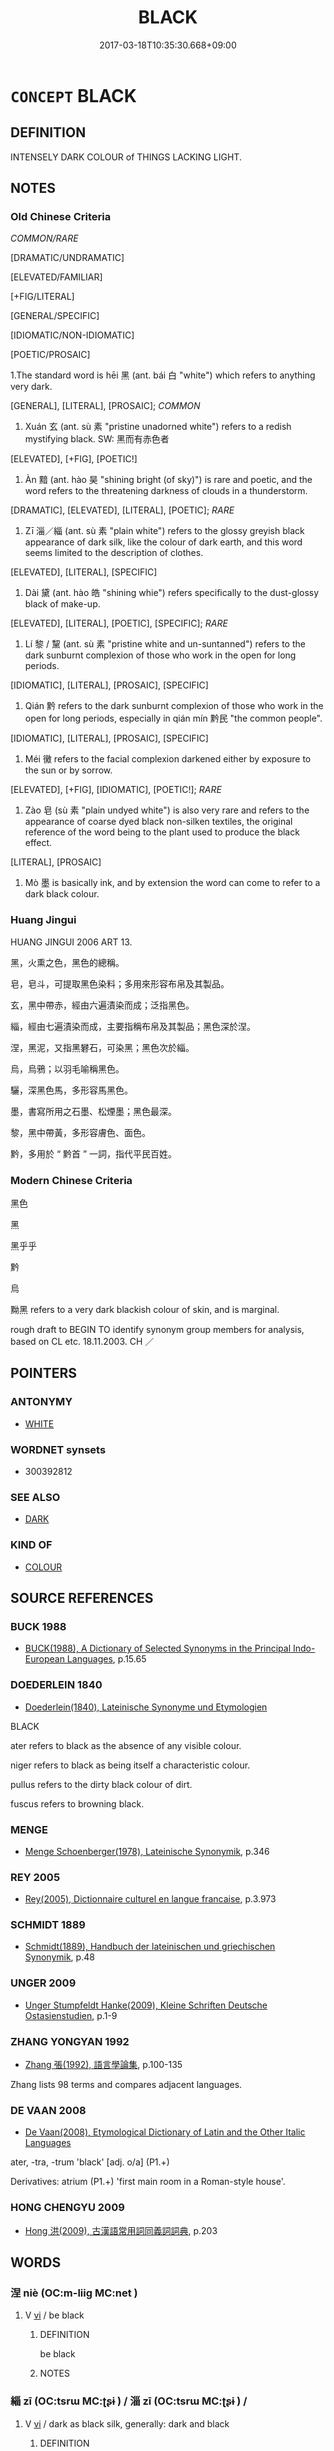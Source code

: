 # -*- mode: mandoku-tls-view -*-
#+TITLE: BLACK
#+DATE: 2017-03-18T10:35:30.668+09:00        
#+STARTUP: content
* =CONCEPT= BLACK
:PROPERTIES:
:CUSTOM_ID: uuid-2047f99c-937b-4935-a7a8-c09a28e77642
:SYNONYM+:  DARK
:SYNONYM+:  PITCH-BLACK
:SYNONYM+:  JET-BLACK
:SYNONYM+:  COAL-BLACK
:SYNONYM+:  EBONY
:SYNONYM+:  SABLE
:SYNONYM+:  INKY
:TR_ZH: 黑色
:TR_OCH: 黑
:END:
** DEFINITION

INTENSELY DARK COLOUR of THINGS LACKING LIGHT.

** NOTES

*** Old Chinese Criteria
[[COMMON/RARE]]

[DRAMATIC/UNDRAMATIC]

[ELEVATED/FAMILIAR]

[+FIG/LITERAL]

[GENERAL/SPECIFIC]

[IDIOMATIC/NON-IDIOMATIC]

[POETIC/PROSAIC]

1.The standard word is hēi 黑 (ant. bái 白 "white") which refers to anything very dark.

[GENERAL], [LITERAL], [PROSAIC]; [[COMMON]]

2. Xuán 玄 (ant. sù 素 "pristine unadorned white") refers to a redish mystifying black. SW: 黑而有赤色者

[ELEVATED], [+FIG], [POETIC!]

3. Àn 黯 (ant. hào 昊 "shining bright (of sky)") is rare and poetic, and the word refers to the threatening darkness of clouds in a thunderstorm.

[DRAMATIC], [ELEVATED], [LITERAL], [POETIC]; [[RARE]]

4. Zī 淄／緇 (ant. sù 素 "plain white") refers to the glossy greyish black appearance of dark silk, like the colour of dark earth, and this word seems limited to the description of clothes.

[ELEVATED], [LITERAL], [SPECIFIC]

5. Dài 黛 (ant. hào 皓 "shining whie") refers specifically to the dust-glossy black of make-up.

[ELEVATED], [LITERAL], [POETIC], [SPECIFIC]; [[RARE]]

6. Lí 黎 / 黧 (ant. sù 素 "pristine white and un-suntanned") refers to the dark sunburnt complexion of those who work in the open for long periods.

[IDIOMATIC], [LITERAL], [PROSAIC], [SPECIFIC]

7. Qián 黔 refers to the dark sunburnt complexion of those who work in the open for long periods, especially in qián mín 黔民 "the common people".

[IDIOMATIC], [LITERAL], [PROSAIC], [SPECIFIC]

8. Méi 黴 refers to the facial complexion darkened either by exposure to the sun or by sorrow.

[ELEVATED], [+FIG], [IDIOMATIC], [POETIC!]; [[RARE]]

9. Zào 皂 (sù 素 "plain undyed white") is also very rare and refers to the appearance of coarse dyed black non-silken textiles, the original reference of the word being to the plant used to produce the black effect.

[LITERAL], [PROSAIC]

10. Mò 墨 is basically ink, and by extension the word can come to refer to a dark black colour.

*** Huang Jingui
HUANG JINGUI 2006 ART 13.

黑，火熏之色，黑色的總稱。

皂，皂斗，可提取黑色染料；多用來形容布帛及其製品。

玄，黑中帶赤，經由六遍漬染而成；泛指黑色。

緇，經由七遍漬染而成，主要指稱布帛及其製品；黑色深於涅。

涅，黑泥，又指黑礬石，可染黑；黑色次於緇。

烏，烏鴉；以羽毛喻稱黑色。

驪，深黑色馬，多形容馬黑色。

墨，書寫所用之石墨、松煙墨；黑色最深。

黎，黑中帶黃，多形容膚色、面色。

黔，多用於 “ 黔首 ” 一詞，指代平民百姓。

*** Modern Chinese Criteria
黑色

黑

黑乎乎

黔

烏

黝黑 refers to a very dark blackish colour of skin, and is marginal.

rough draft to BEGIN TO identify synonym group members for analysis, based on CL etc. 18.11.2003. CH ／

** POINTERS
*** ANTONYMY
 - [[tls:concept:WHITE][WHITE]]

*** WORDNET synsets
 - 300392812
*** SEE ALSO
 - [[tls:concept:DARK][DARK]]

*** KIND OF
 - [[tls:concept:COLOUR][COLOUR]]

** SOURCE REFERENCES
*** BUCK 1988
 - [[cite:BUCK-1988][BUCK(1988), A Dictionary of Selected Synonyms in the Principal Indo-European Languages]], p.15.65

*** DOEDERLEIN 1840
 - [[cite:DOEDERLEIN-1840][Doederlein(1840), Lateinische Synonyme und Etymologien]]

BLACK

ater refers to black as the absence of any visible colour.

niger refers to black as being itself a characteristic colour.

pullus refers to the dirty black colour of dirt.

fuscus refers to browning black.

*** MENGE
 - [[cite:MENGE][Menge Schoenberger(1978), Lateinische Synonymik]], p.346

*** REY 2005
 - [[cite:REY-2005][Rey(2005), Dictionnaire culturel en langue francaise]], p.3.973

*** SCHMIDT 1889
 - [[cite:SCHMIDT-1889][Schmidt(1889), Handbuch der lateinischen und griechischen Synonymik]], p.48

*** UNGER 2009
 - [[cite:UNGER-2009][Unger Stumpfeldt Hanke(2009), Kleine Schriften Deutsche Ostasienstudien]], p.1-9

*** ZHANG YONGYAN 1992
 - [[cite:ZHANG-YONGYAN-1992][Zhang 張(1992), 語言學論集]], p.100-135


Zhang lists 98 terms and compares adjacent languages.

*** DE VAAN 2008
 - [[cite:DE-VAAN-2008][De Vaan(2008), Etymological Dictionary of Latin and the Other Italic Languages]]

ater, -tra, -trum 'black' [adj. o/a] (P1.+)

Derivatives: atrium (P1.+) 'first main room in a Roman-style house'.

*** HONG CHENGYU 2009
 - [[cite:HONG-CHENGYU-2009][Hong 洪(2009), 古漢語常用詞同義詞詞典]], p.203

** WORDS
   :PROPERTIES:
   :VISIBILITY: children
   :END:
*** 涅 niè (OC:m-liiɡ MC:net )
:PROPERTIES:
:CUSTOM_ID: uuid-a0e684d9-2f2b-4c32-8ec9-be26f54097e5
:Char+: 涅(85,7/10) 
:GY_IDS+: uuid-2b680e78-8d29-453b-8a7f-88d4148724f4
:PY+: niè     
:OC+: m-liiɡ     
:MC+: net     
:END: 
**** V [[tls:syn-func::#uuid-c20780b3-41f9-491b-bb61-a269c1c4b48f][vi]] / be black
:PROPERTIES:
:CUSTOM_ID: uuid-f9089fd9-ffaf-48c2-affa-5e9ece1341fc
:END:
****** DEFINITION

be black

****** NOTES

*** 緇 zī (OC:tsrɯ MC:ʈʂɨ ) / 淄 zī (OC:tsrɯ MC:ʈʂɨ ) /  
:PROPERTIES:
:CUSTOM_ID: uuid-6313a410-ac57-43c5-b238-652e3e8ef9a1
:Char+: 緇(120,8/14) 
:Char+: 淄(85,8/11) 
:Char+: 玆(95,5/10) 
:GY_IDS+: uuid-d11d286b-601b-4950-ac71-0c5389bc5247
:PY+: zī     
:OC+: tsrɯ     
:MC+: ʈʂɨ     
:GY_IDS+: uuid-36726524-96fc-4524-8832-ba451e7d36ad
:PY+: zī     
:OC+: tsrɯ     
:MC+: ʈʂɨ     
:END: 
**** V [[tls:syn-func::#uuid-c20780b3-41f9-491b-bb61-a269c1c4b48f][vi]] / dark as black silk, generally: dark and black
:PROPERTIES:
:CUSTOM_ID: uuid-4c5673d2-9263-4bdb-a0e4-c881c281fe85
:WARRING-STATES-CURRENCY: 2
:END:
****** DEFINITION

dark as black silk, generally: dark and black

****** NOTES

******* Examples
047/1924#2 孔子曰：「有是言也。不曰堅乎，磨而不磷；不曰白乎，涅而不淄。我豈匏瓜也哉，焉能繫而不食？」 [CA]

SHANHAI JING 楊慎補注曰：『石涅可以染黑色 

 ；論語「涅而不淄」

**** V [[tls:syn-func::#uuid-fed035db-e7bd-4d23-bd05-9698b26e38f9][vadN]] / black
:PROPERTIES:
:CUSTOM_ID: uuid-20eb4302-537e-4eaa-90b0-aab73286f869
:WARRING-STATES-CURRENCY: 3
:END:
****** DEFINITION

black

****** NOTES

******* Examples
HF 23.09:01; jishi 456; jiaozhu 256; shiping 791

 解素衣， he took off his white coat

 衣緇衣而反， and he returned wearing dark clothes.[CA]

**** V [[tls:syn-func::#uuid-c20780b3-41f9-491b-bb61-a269c1c4b48f][vi]] {[[tls:sem-feat::#uuid-3d95d354-0c16-419f-9baf-f1f6cb6fbd07][change]]} / turn black
:PROPERTIES:
:CUSTOM_ID: uuid-9e9946d5-c7b9-4a27-926d-3e775ebdeb68
:END:
****** DEFINITION

turn black

****** NOTES

******* Examples
LY 17.07:02; tr. CH

 白乎涅而不緇。 How white things are, one dyes them but they do not get dyed black. [CA]

**** V [[tls:syn-func::#uuid-fbfb2371-2537-4a99-a876-41b15ec2463c][vtoN]] {[[tls:sem-feat::#uuid-fac754df-5669-4052-9dda-6244f229371f][causative]]} / cause to be black; make black; dye black
:PROPERTIES:
:CUSTOM_ID: uuid-dcae1039-890c-478a-acef-2910e5c61b8a
:END:
****** DEFINITION

cause to be black; make black; dye black

****** NOTES

*** 淄 zī (OC:tsrɯ MC:ʈʂɨ )
:PROPERTIES:
:CUSTOM_ID: uuid-c32009dd-9894-417e-a11a-af3bc723f31e
:Char+: 淄(85,8/11) 
:GY_IDS+: uuid-36726524-96fc-4524-8832-ba451e7d36ad
:PY+: zī     
:OC+: tsrɯ     
:MC+: ʈʂɨ     
:END: 
**** V [[tls:syn-func::#uuid-fed035db-e7bd-4d23-bd05-9698b26e38f9][vadN]] / black
:PROPERTIES:
:CUSTOM_ID: uuid-18099d54-aa47-4cf7-aabe-668490d00a8e
:END:
****** DEFINITION

black

****** NOTES

*** 犁 lí (OC:riil MC:lei )
:PROPERTIES:
:CUSTOM_ID: uuid-242521e6-bbac-4d2b-b843-1dc156d57cac
:Char+: 犁(93,7/11) 
:GY_IDS+: uuid-65941318-8d2b-4d3e-a9d2-cb0097fa93e6
:PY+: lí     
:OC+: riil     
:MC+: lei     
:END: 
*** 玄 xuán (OC:ɡʷeen MC:ɦen )
:PROPERTIES:
:CUSTOM_ID: uuid-15b911b4-c2c0-45be-b8f6-2b6ec8fa2a5e
:Char+: 玄(95,0/5) 
:GY_IDS+: uuid-fcb19825-bf93-4c30-a382-e879984ec7c0
:PY+: xuán     
:OC+: ɡʷeen     
:MC+: ɦen     
:END: 
**** SOURCE REFERENCES
***** ZHANG YONGYAN 1992
 - [[cite:ZHANG-YONGYAN-1992][Zhang 張(1992), 語言學論集]], p.101

**** N [[tls:syn-func::#uuid-8717712d-14a4-4ae2-be7a-6e18e61d929b][n]] {[[tls:sem-feat::#uuid-50da9f38-5611-463e-a0b9-5bbb7bf5e56f][subject]]} / a reddish black object
:PROPERTIES:
:CUSTOM_ID: uuid-1cc4499c-b805-4c01-8570-0b0df74f58a1
:WARRING-STATES-CURRENCY: 3
:END:
****** DEFINITION

a reddish black object

****** NOTES

**** V [[tls:syn-func::#uuid-fed035db-e7bd-4d23-bd05-9698b26e38f9][vadN]] / reddish dark; generally: dark
:PROPERTIES:
:CUSTOM_ID: uuid-4f7049ba-1d37-411d-b0ab-5452f01290e0
:WARRING-STATES-CURRENCY: 4
:END:
****** DEFINITION

reddish dark; generally: dark

****** NOTES

**** V [[tls:syn-func::#uuid-c20780b3-41f9-491b-bb61-a269c1c4b48f][vi]] / be reddish dark; generally: dark
:PROPERTIES:
:CUSTOM_ID: uuid-bf35bb5b-89d6-42c1-b964-ae6e32f1f958
:WARRING-STATES-CURRENCY: 4
:END:
****** DEFINITION

be reddish dark; generally: dark

****** NOTES

******* Examples
XUN 27:5, Knoblock 3:208

 天子山冕， The Son of Heaven wears a mountain distinguished-chapeau;

 諸侯玄冠， the feudal lords wear reddish-black hats;[CA]

**** V [[tls:syn-func::#uuid-fbfb2371-2537-4a99-a876-41b15ec2463c][vtoN]] {[[tls:sem-feat::#uuid-fac754df-5669-4052-9dda-6244f229371f][causative]]} / make black
:PROPERTIES:
:CUSTOM_ID: uuid-c6046bfb-e36e-4c93-98e5-6174e22346a1
:WARRING-STATES-CURRENCY: 3
:END:
****** DEFINITION

make black

****** NOTES

*** 玆 xuán (OC:gʷeen MC:ɦen )
:PROPERTIES:
:CUSTOM_ID: uuid-8505c171-003b-48ff-8302-470d6a2b5749
:Char+: 玆(95,5/10) 
:GY_IDS+: uuid-a57818d1-e2f3-4d8b-9156-d8ae12a1b6ca
:PY+: xuán     
:OC+: gʷeen     
:MC+: ɦen     
:END: 
**** SOURCE REFERENCES
***** DUAN DESEN 1992A
 - [[cite:DUAN-DESEN-1992A][Duan 段(1992), 簡明古漢語同義詞詞典]], p.701

***** DUAN DESEN 1992A
 - [[cite:DUAN-DESEN-1992A][Duan 段(1992), 簡明古漢語同義詞詞典]], p.701

***** DUAN DESEN 1992A
 - [[cite:DUAN-DESEN-1992A][Duan 段(1992), 簡明古漢語同義詞詞典]], p.701

*** 玈 lú (OC:raa MC:luo̝ )
:PROPERTIES:
:CUSTOM_ID: uuid-89be1d33-2b01-4f14-b2cb-f1f53769503d
:Char+: 玈(95,6/11) 
:GY_IDS+: uuid-bcacbd7d-fef4-4892-9e28-14583123ad33
:PY+: lú     
:OC+: raa     
:MC+: luo̝     
:END: 
**** V [[tls:syn-func::#uuid-fed035db-e7bd-4d23-bd05-9698b26e38f9][vadN]] / lacquered black
:PROPERTIES:
:CUSTOM_ID: uuid-038af182-b881-4195-b2ca-3f5cb2ae9325
:WARRING-STATES-CURRENCY: 3
:END:
****** DEFINITION

lacquered black

****** NOTES

*** 皂 zào (OC:dzuuʔ MC:dzɑu )
:PROPERTIES:
:CUSTOM_ID: uuid-976bcc05-abd0-40ea-9c39-0cf1cb053fb1
:Char+: 皂(106,2/7) 
:GY_IDS+: uuid-c98aad93-3e5c-420a-928a-231133f5b9fa
:PY+: zào     
:OC+: dzuuʔ     
:MC+: dzɑu     
:END: 
**** N [[tls:syn-func::#uuid-516d3836-3a0b-4fbc-b996-071cc48ba53d][nadN]] / SHIJI: died black (of coarse, non silken clothes)
:PROPERTIES:
:CUSTOM_ID: uuid-0d004560-f933-4621-9178-b7784d1bce53
:END:
****** DEFINITION

SHIJI: died black (of coarse, non silken clothes)

****** NOTES

**** N [[tls:syn-func::#uuid-e917a78b-5500-4276-a5fe-156b8bdecb7b][nm]] / black dye; mostly used in connection with clothing and other textiles; NB: the generalised meaning ...
:PROPERTIES:
:CUSTOM_ID: uuid-f5b079cf-08d2-4f15-9eb2-f2ff5b2efc66
:END:
****** DEFINITION

black dye; mostly used in connection with clothing and other textiles; 

NB: the generalised meaning "black" is postHan (There are Sanguo examples of 皂白 )

****** NOTES

******* Nuance
SHIMING 1057 日未出時，早起視物，皆黑。此色如之也。

******* Examples
皂衣

*** 盧 lú (OC:ɡ-raa MC:luo̝ )
:PROPERTIES:
:CUSTOM_ID: uuid-35ee1938-149f-471c-b758-9a7f7f4b55a2
:Char+: 盧(108,11/16) 
:GY_IDS+: uuid-1542b99a-fda0-40dc-b003-76df73909313
:PY+: lú     
:OC+: ɡ-raa     
:MC+: luo̝     
:END: 
**** SOURCE REFERENCES
***** DUAN DESEN 1992A
 - [[cite:DUAN-DESEN-1992A][Duan 段(1992), 簡明古漢語同義詞詞典]], p.888

***** DUAN DESEN 1992A
 - [[cite:DUAN-DESEN-1992A][Duan 段(1992), 簡明古漢語同義詞詞典]], p.888

**** V [[tls:syn-func::#uuid-c20780b3-41f9-491b-bb61-a269c1c4b48f][vi]] / be black
:PROPERTIES:
:CUSTOM_ID: uuid-3461c9e8-c414-487f-b0f5-b26800a5b3b2
:END:
****** DEFINITION

be black

****** NOTES

**** V [[tls:syn-func::#uuid-fed035db-e7bd-4d23-bd05-9698b26e38f9][vadN]] / black
:PROPERTIES:
:CUSTOM_ID: uuid-da3215e5-052e-409f-b169-26988b71416e
:END:
****** DEFINITION

black

****** NOTES

*** 秬 jù (OC:ɡaʔ MC:gi̯ɤ )
:PROPERTIES:
:CUSTOM_ID: uuid-5a47617e-09ee-4791-98ac-8f2a6ae050db
:Char+: 秬(115,5/10) 
:GY_IDS+: uuid-63360652-ab3b-45b6-9305-973dc68491f4
:PY+: jù     
:OC+: ɡaʔ     
:MC+: gi̯ɤ     
:END: 
**** V [[tls:syn-func::#uuid-c20780b3-41f9-491b-bb61-a269c1c4b48f][vi]] / be black ZUO, SHI
:PROPERTIES:
:CUSTOM_ID: uuid-f26edd35-c7d4-48be-addf-ff09646ca4d1
:END:
****** DEFINITION

be black ZUO, SHI

****** NOTES

*** 苴 jū (OC:ska MC:tsi̯ɤ )
:PROPERTIES:
:CUSTOM_ID: uuid-62e9e900-46cc-402f-a372-66af518a9a26
:Char+: 苴(140,5/11) 
:GY_IDS+: uuid-1af8aa18-fb92-4b68-8e9f-4c6c618a5b91
:PY+: jū     
:OC+: ska     
:MC+: tsi̯ɤ     
:END: 
**** N [[tls:syn-func::#uuid-516d3836-3a0b-4fbc-b996-071cc48ba53d][nadN]] / dark-colored; black (LIJI)
:PROPERTIES:
:CUSTOM_ID: uuid-916e89a5-c0c6-464c-8c86-b0b45c50b424
:END:
****** DEFINITION

dark-colored; black (LIJI)

****** NOTES

******* Examples
LIJI 35; Couvreur 2.559; Su1n Xi1da4n 13.67; tr. Legge 2.378

 故為父苴杖， Hence, for a father 

 苴杖， they used the black staff 

 竹也； of bamboo; [CA]

LIJI 38; Couvreur 2.580f; Su1n Xi1da4n 13.84; tr. Legge 2.391 斬衰苴杖， The sackcloth with jagged edges, the dark colour of the sackcloth and the staff,

*** 虔 qián (OC:ɡren MC:giɛn )
:PROPERTIES:
:CUSTOM_ID: uuid-37af0d7c-6048-4405-bc49-33842871910c
:Char+: 虔(141,4/8) 
:GY_IDS+: uuid-3ab752ea-695f-41af-a342-52fb6b6ff611
:PY+: qián     
:OC+: ɡren     
:MC+: giɛn     
:END: 
**** V [[tls:syn-func::#uuid-c20780b3-41f9-491b-bb61-a269c1c4b48f][vi]] / be black (unattested in primary sources, only in a personal name, according to ZHANG YONGYAN 1992: ...
:PROPERTIES:
:CUSTOM_ID: uuid-e92abc17-0330-4136-b00e-09777fb39735
:END:
****** DEFINITION

be black (unattested in primary sources, only in a personal name, according to ZHANG YONGYAN 1992: 101)

****** NOTES

*** 袨 xuàn (OC:ɡʷeens MC:ɦen )
:PROPERTIES:
:CUSTOM_ID: uuid-1cb91bb4-6f18-4fc2-9442-77ab08255357
:Char+: 袨(145,5/11) 
:GY_IDS+: uuid-b7b1bc29-3dbe-41c8-adeb-099cc77a2d9c
:PY+: xuàn     
:OC+: ɡʷeens     
:MC+: ɦen     
:END: 
**** V [[tls:syn-func::#uuid-c20780b3-41f9-491b-bb61-a269c1c4b48f][vi]] / black (of garmnts) 玉篇
:PROPERTIES:
:CUSTOM_ID: uuid-6acecdd4-8e3b-47ee-8eb7-67c048fc3812
:END:
****** DEFINITION

black (of garmnts) 玉篇

****** NOTES

*** 驪 lí (OC:b-rel MC:liɛ )
:PROPERTIES:
:CUSTOM_ID: uuid-96362fe5-4131-4033-a265-dc3464892574
:Char+: 驪(187,19/29) 
:GY_IDS+: uuid-bf43d5db-c172-4d4a-8372-49efc199ecef
:PY+: lí     
:OC+: b-rel     
:MC+: liɛ     
:END: 
**** V [[tls:syn-func::#uuid-c20780b3-41f9-491b-bb61-a269c1c4b48f][vi]] / be black
:PROPERTIES:
:CUSTOM_ID: uuid-0786ab90-e2ae-4b05-b616-6b5fd4f309c3
:END:
****** DEFINITION

be black

****** NOTES

*** 𩰤 
:PROPERTIES:
:CUSTOM_ID: uuid-8e1855b5-fc5e-4774-abe1-725643b89b81
:Char+: 𩰤(192,10/) 
:END: 
**** N [[tls:syn-func::#uuid-e917a78b-5500-4276-a5fe-156b8bdecb7b][nm]] / black (of  grain)
:PROPERTIES:
:CUSTOM_ID: uuid-68585426-2180-4047-8788-4253bb227817
:END:
****** DEFINITION

black (of  grain)

****** NOTES

******* Examples
Written 秬 in ZUO and SHI. SHUOWEN: 【𩰤】，黑黍也，一稃二米以釀也。〔小徐本「釀」下無「也」。〕从鬯、 

 矩聲。【其呂切】 Л 【秬】，𩰤或从禾。

*** 鸝 lí (OC:b-rel MC:liɛ )
:PROPERTIES:
:CUSTOM_ID: uuid-90433241-0a9c-4232-b1d0-6c087c0dff2c
:Char+: 鸝(196,19/30) 
:GY_IDS+: uuid-ba73de33-a866-4482-a5cc-8548616a53e4
:PY+: lí     
:OC+: b-rel     
:MC+: liɛ     
:END: 
**** V [[tls:syn-func::#uuid-c20780b3-41f9-491b-bb61-a269c1c4b48f][vi]] / be black
:PROPERTIES:
:CUSTOM_ID: uuid-d63f4125-4bb8-4e65-a775-2f52cc829807
:END:
****** DEFINITION

be black

****** NOTES

*** 黎 lí (OC:riil MC:lei )
:PROPERTIES:
:CUSTOM_ID: uuid-a2484b71-a610-485d-8fbf-ea309e2e8fd7
:Char+: 黎(202,3/15) 
:GY_IDS+: uuid-6eda969a-6a84-4f14-83f1-ac53503036fa
:PY+: lí     
:OC+: riil     
:MC+: lei     
:END: 
**** V [[tls:syn-func::#uuid-fed035db-e7bd-4d23-bd05-9698b26e38f9][vadN]] / of the dark complexion of humans who have been exposed over long time to wind and sun (thus giving ...
:PROPERTIES:
:CUSTOM_ID: uuid-b14c6303-0d76-4139-85f7-acaed6ba04ae
:WARRING-STATES-CURRENCY: 4
:END:
****** DEFINITION

of the dark complexion of humans who have been exposed over long time to wind and sun (thus giving rise to the expression lí mín 黎民 for the common people)

****** NOTES

******* Examples
SJ 087/2553-2354-2455 手足胼胝，面目黎黑 

HF 32.29:01 手足胼胝，面目黧黑者

*** 黑 hēi (OC:hmɯɯɡ MC:hək )
:PROPERTIES:
:CUSTOM_ID: uuid-0a87d2ea-bd7d-4c9a-bea8-0414a9c8ce07
:Char+: 黑(203,0/12) 
:GY_IDS+: uuid-724ad698-f373-4fa3-8b96-02f554a6c4b8
:PY+: hēi     
:OC+: hmɯɯɡ     
:MC+: hək     
:END: 
**** N [[tls:syn-func::#uuid-8717712d-14a4-4ae2-be7a-6e18e61d929b][n]] {[[tls:sem-feat::#uuid-50da9f38-5611-463e-a0b9-5bbb7bf5e56f][subject]]} / what is black> black things
:PROPERTIES:
:CUSTOM_ID: uuid-017ab37c-75bd-4715-a68f-c189479caed4
:WARRING-STATES-CURRENCY: 4
:END:
****** DEFINITION

what is black> black things

****** NOTES

******* Examples
LH 2; Liu 1990:12; Beida1979:24; Yang 1999:13; Zheng 1999: 211; Guizhou 1993: 24; Hunan 1997: 13; tr. Forke 39b

 以塗搏泥， If one strikes with clay at mud

 以黑點繒， or one speckles black silk with black,

 孰有知之？ who will know what is happening?[CA]

LIJI 03.01.24; Couvreur 1.119; Su1n Xi1da4n 2.63; Jia1ng Yi4hua2 77; Yishu 7:9.25b; tr. Legge 1.125;

 夏后氏尚黑； 13. Under the souvereigns of Hsi they preferred what was black.

**** N [[tls:syn-func::#uuid-76be1df4-3d73-4e5f-bbc2-729542645bc8][nab]] {[[tls:sem-feat::#uuid-4e92cef6-5753-4eed-a76b-7249c223316f][feature]]} / black
:PROPERTIES:
:CUSTOM_ID: uuid-35951024-1bd5-4454-8a4f-84aa194014f1
:END:
****** DEFINITION

black

****** NOTES

**** V [[tls:syn-func::#uuid-fed035db-e7bd-4d23-bd05-9698b26e38f9][vadN]] / black; blackened
:PROPERTIES:
:CUSTOM_ID: uuid-73688a70-0324-46fd-8395-b488fbd5fead
:END:
****** DEFINITION

black; blackened

****** NOTES

******* Examples
HF 23.09:02; jishi 456; jiaozhu 256; shiping 791

 曩者使女狗白而往， Before this, if your dog had gone out white

 黑而來， and if it then had returned black,[CA]

GUAN 08.06.04; WYWK 1.31; tr. Rickett 1985, p. 182;

 六行時節， Since it is the season when [the number] six is functioning,

 君服黑色， the prince wears the color black,

**** V [[tls:syn-func::#uuid-c20780b3-41f9-491b-bb61-a269c1c4b48f][vi]] / be black
:PROPERTIES:
:CUSTOM_ID: uuid-fe9c6b35-ffca-433e-bb2b-60ee2052fe7d
:WARRING-STATES-CURRENCY: 5
:END:
****** DEFINITION

be black

****** NOTES

**** V [[tls:syn-func::#uuid-c20780b3-41f9-491b-bb61-a269c1c4b48f][vi]] {[[tls:sem-feat::#uuid-3d95d354-0c16-419f-9baf-f1f6cb6fbd07][change]]} / turn black
:PROPERTIES:
:CUSTOM_ID: uuid-01b94eb2-20b6-46f0-83ca-e0b100cf304c
:WARRING-STATES-CURRENCY: 3
:END:
****** DEFINITION

turn black

****** NOTES

*** 墨 mò (OC:mɯɯɡ MC:mək )
:PROPERTIES:
:CUSTOM_ID: uuid-432e1b36-fbb5-4984-b52f-ea5731319d65
:Char+: 墨(203,3/15) 
:GY_IDS+: uuid-b138cc85-86bc-46e3-8e88-e0dabd7521e1
:PY+: mò     
:OC+: mɯɯɡ     
:MC+: mək     
:END: 
**** SOURCE REFERENCES
***** WANG FENGYANG 1993
 - [[cite:WANG-FENGYANG-1993][Wang 王(1993), 古辭辨 Gu ci bian]], p.856.1

**** N [[tls:syn-func::#uuid-516d3836-3a0b-4fbc-b996-071cc48ba53d][nadN]] / ink black
:PROPERTIES:
:CUSTOM_ID: uuid-11c5133a-23b3-4740-a5e3-b9d8cb0755e5
:WARRING-STATES-CURRENCY: 3
:END:
****** DEFINITION

ink black

****** NOTES

******* Examples
MENG: 面深墨 

 墨綬

**** V [[tls:syn-func::#uuid-c20780b3-41f9-491b-bb61-a269c1c4b48f][vi]] {[[tls:sem-feat::#uuid-e6526d79-b134-4e37-8bab-55b4884393bc][graded]]} / be dark in complexion; be black 深墨
:PROPERTIES:
:CUSTOM_ID: uuid-1358755c-b990-4f0a-a074-1cbba6e86425
:WARRING-STATES-CURRENCY: 3
:END:
****** DEFINITION

be dark in complexion; be black 深墨

****** NOTES

**** V [[tls:syn-func::#uuid-fbfb2371-2537-4a99-a876-41b15ec2463c][vtoN]] {[[tls:sem-feat::#uuid-fac754df-5669-4052-9dda-6244f229371f][causative]]} / make black, dye black
:PROPERTIES:
:CUSTOM_ID: uuid-1746e974-294d-4861-8c99-f9e5fc4fb6d4
:WARRING-STATES-CURRENCY: 3
:END:
****** DEFINITION

make black, dye black

****** NOTES

*** 黔 qián (OC:ɡram MC:giɛm )
:PROPERTIES:
:CUSTOM_ID: uuid-dbf00673-a7bb-48d7-939b-dfef4119da64
:Char+: 黔(203,4/16) 
:GY_IDS+: uuid-214669da-f1f5-4473-a216-c97a31de44d9
:PY+: qián     
:OC+: ɡram     
:MC+: giɛm     
:END: 
**** V [[tls:syn-func::#uuid-a7e8eabf-866e-42db-88f2-b8f753ab74be][v/adN/]] / what is black; the black things
:PROPERTIES:
:CUSTOM_ID: uuid-ddaba707-8b3d-4a0e-ad78-1514b9631e72
:END:
****** DEFINITION

what is black; the black things

****** NOTES

**** V [[tls:syn-func::#uuid-fed035db-e7bd-4d23-bd05-9698b26e38f9][vadN]] / black or brownish-black 黔首"black heads, i.e. the common people"
:PROPERTIES:
:CUSTOM_ID: uuid-d3775d23-4035-4b58-87f0-20d57d233a15
:WARRING-STATES-CURRENCY: 3
:END:
****** DEFINITION

black or brownish-black 黔首"black heads, i.e. the common people"

****** NOTES

**** V [[tls:syn-func::#uuid-c20780b3-41f9-491b-bb61-a269c1c4b48f][vi]] / be black
:PROPERTIES:
:CUSTOM_ID: uuid-2350660c-5fce-42c6-b7b5-12e1fee4af5f
:END:
****** DEFINITION

be black

****** NOTES

******* Examples
ZUO Xiang 17.6.1 (556 B.C.); Ya2ng Bo2ju4n 1032; Wa2ng Sho3uqia1n 873; tr. Legge: 475

 「澤門之皙，偲 he White of the Tsih gate

 實興我役。 Laid on us this task.

 邑中之黔， The Black in the city's midst

 實慰我心。」 Would comfort our hearts. 惙 CA]

**** V [[tls:syn-func::#uuid-fbfb2371-2537-4a99-a876-41b15ec2463c][vtoN]] {[[tls:sem-feat::#uuid-fac754df-5669-4052-9dda-6244f229371f][causative]]} / cause (oneself) to become black; make (oneself) black
:PROPERTIES:
:CUSTOM_ID: uuid-d213f501-15e3-4b5a-8085-b7bb234f51c0
:END:
****** DEFINITION

cause (oneself) to become black; make (oneself) black

****** NOTES

******* Examples
ZHUANG 14.6.2 Guo Qingfan 522; Wang Shumin 533; Fang Yong 397; Chen Guying 382

 夫鵠不日浴而白， The swan does not bathe every day, yet it is white; 

 烏不日黔而黑。 the crow does not smudge itself every day, yet it is black. [CA]

*** 黝 yǒu (OC:qriwʔ MC:ʔi̯u )
:PROPERTIES:
:CUSTOM_ID: uuid-11ee6366-a85c-4386-b97d-c1b40c559bf3
:Char+: 黝(203,5/17) 
:GY_IDS+: uuid-1ffa1bc8-3222-4ee7-b407-af68e871fd2a
:PY+: yǒu     
:OC+: qriwʔ     
:MC+: ʔi̯u     
:END: 
**** V [[tls:syn-func::#uuid-fed035db-e7bd-4d23-bd05-9698b26e38f9][vadN]] / LUNHENG: greenish black
:PROPERTIES:
:CUSTOM_ID: uuid-3b8ceae2-80ab-4c6b-8b2b-cfe09585b624
:WARRING-STATES-CURRENCY: 2
:END:
****** DEFINITION

LUNHENG: greenish black

****** NOTES

*** 黧 lí (OC:riil MC:lei )
:PROPERTIES:
:CUSTOM_ID: uuid-7bdfc288-cdde-45bb-b0b9-964f2a05ce7a
:Char+: 黧(203,8/20) 
:GY_IDS+: uuid-6ff58110-c5d6-4232-b797-eb41a7123e45
:PY+: lí     
:OC+: riil     
:MC+: lei     
:END: 
**** SOURCE REFERENCES
***** DUAN DESEN 1992A
 - [[cite:DUAN-DESEN-1992A][Duan 段(1992), 簡明古漢語同義詞詞典]], p.899

**** V [[tls:syn-func::#uuid-fed035db-e7bd-4d23-bd05-9698b26e38f9][vadN]] / black and sunburnt
:PROPERTIES:
:CUSTOM_ID: uuid-f4b06417-79ea-43f2-ab46-3a892f9f5aee
:END:
****** DEFINITION

black and sunburnt

****** NOTES

**** V [[tls:syn-func::#uuid-c20780b3-41f9-491b-bb61-a269c1c4b48f][vi]] / be black and sunburnt; have a dark complexion
:PROPERTIES:
:CUSTOM_ID: uuid-e90ecf33-b4ba-4fab-ab8e-43c835e0ea36
:WARRING-STATES-CURRENCY: 2
:END:
****** DEFINITION

be black and sunburnt; have a dark complexion

****** NOTES

******* Examples
HF 32.29:01; jiaoshi 499; jishi 644; shiping 1119; jiaozhu 385

5 手足胼胝面目黧黑者 Those whose hands and feet and those who had dark sunburnt faces[CA]

*** 黯 àn (OC:qrɯɯmʔ MC:ʔɣɛm )
:PROPERTIES:
:CUSTOM_ID: uuid-b4969a1b-988b-47b7-8a90-213a2782e92b
:Char+: 黯(203,9/21) 
:GY_IDS+: uuid-b412cfab-b808-46f1-8834-9671acb36921
:PY+: àn     
:OC+: qrɯɯmʔ     
:MC+: ʔɣɛm     
:END: 
**** V [[tls:syn-func::#uuid-c20780b3-41f9-491b-bb61-a269c1c4b48f][vi]] / Cai Yong, 述行賦: be deep black (as threatening clouds in a thunderstorm)
:PROPERTIES:
:CUSTOM_ID: uuid-1e58fa66-e465-423b-9455-b472f5485ac3
:END:
****** DEFINITION

Cai Yong, 述行賦: be deep black (as threatening clouds in a thunderstorm)

****** NOTES

*** 黴 méi (OC:mrɯl MC:mi )
:PROPERTIES:
:CUSTOM_ID: uuid-fad4512f-957c-46af-b9f2-230f5c38a032
:Char+: 黴(203,11/23) 
:GY_IDS+: uuid-b564605b-c776-4d77-8709-546c79ba73ae
:PY+: méi     
:OC+: mrɯl     
:MC+: mi     
:END: 
**** V [[tls:syn-func::#uuid-c20780b3-41f9-491b-bb61-a269c1c4b48f][vi]] / be of dark, ruddy complexion;  have an ashen, dark complexion, as in HN méi hēi 黴黑 have the ruddy a...
:PROPERTIES:
:CUSTOM_ID: uuid-5ced7d96-7e1f-4c73-b37c-8acea0293f5f
:END:
****** DEFINITION

be of dark, ruddy complexion;  have an ashen, dark complexion, as in HN méi hēi 黴黑 have the ruddy appearance of a common person: 舜黴黑

****** NOTES

*** 紺青 gànqīng (OC:kooms tsheeŋ MC:kəm tsheŋ )
:PROPERTIES:
:CUSTOM_ID: uuid-ab2836fb-ef0d-4f94-a860-46d98a02188c
:Char+: 紺(120,5/11) 青(174,0/8) 
:GY_IDS+: uuid-33efb212-c063-450b-907a-21fc1944821c uuid-7f277808-a20b-4dce-bc76-86888b2d6005
:PY+: gàn qīng    
:OC+: kooms tsheeŋ    
:MC+: kəm tsheŋ    
:END: 
**** V [[tls:syn-func::#uuid-18dc1abc-4214-4b4b-b07f-8f25ebe5ece9][VPadN]] / glazed black; glazed very dark
:PROPERTIES:
:CUSTOM_ID: uuid-681f1722-bf92-4cd1-a4a1-18aecaa08646
:END:
****** DEFINITION

glazed black; glazed very dark

****** NOTES

*** 青黑 qīnghēi (OC:tsheeŋ hmɯɯɡ MC:tsheŋ hək )
:PROPERTIES:
:CUSTOM_ID: uuid-1a5e6958-df44-4974-97dd-355f56c2fc06
:Char+: 青(174,0/8) 黑(203,0/12) 
:GY_IDS+: uuid-7f277808-a20b-4dce-bc76-86888b2d6005 uuid-724ad698-f373-4fa3-8b96-02f554a6c4b8
:PY+: qīng hēi    
:OC+: tsheeŋ hmɯɯɡ    
:MC+: tsheŋ hək    
:END: 
**** V [[tls:syn-func::#uuid-091af450-64e0-4b82-98a2-84d0444b6d19][VPi]] / be greenish-black
:PROPERTIES:
:CUSTOM_ID: uuid-01f635e4-bb75-4c60-9393-2d65730d87c0
:END:
****** DEFINITION

be greenish-black

****** NOTES

*** 黎黑 líhēi (OC:riil hmɯɯɡ MC:lei hək )
:PROPERTIES:
:CUSTOM_ID: uuid-62d75682-0b4f-4f21-83cd-b9f2dd7ef475
:Char+: 黎(202,3/15) 黑(203,0/12) 
:GY_IDS+: uuid-6eda969a-6a84-4f14-83f1-ac53503036fa uuid-724ad698-f373-4fa3-8b96-02f554a6c4b8
:PY+: lí hēi    
:OC+: riil hmɯɯɡ    
:MC+: lei hək    
:END: 
**** V [[tls:syn-func::#uuid-c20780b3-41f9-491b-bb61-a269c1c4b48f][vi]] {[[tls:sem-feat::#uuid-f2783e17-b4a1-4e3b-8b47-6a579c6e1eb6][resultative]]} / be suntanned to the point of being black> be all blackened
:PROPERTIES:
:CUSTOM_ID: uuid-d76623b3-fee8-4db7-8085-940e08a478b1
:END:
****** DEFINITION

be suntanned to the point of being black> be all blackened

****** NOTES

**** V [[tls:syn-func::#uuid-091af450-64e0-4b82-98a2-84d0444b6d19][VPi]] {[[tls:sem-feat::#uuid-3d95d354-0c16-419f-9baf-f1f6cb6fbd07][change]]} / turn all dark
:PROPERTIES:
:CUSTOM_ID: uuid-1f9dcade-d6db-41d3-bb42-9929983983e2
:END:
****** DEFINITION

turn all dark

****** NOTES

*** 黛黛 dàidài (OC:lɯɯɡs lɯɯs MC:dəi dəi )
:PROPERTIES:
:CUSTOM_ID: uuid-2c319e82-fef5-4c81-bf64-7e74a6744437
:Char+: 黛(203,5/17) 黱(203,10/22) 
:GY_IDS+: uuid-28b97b3c-d1e0-4f14-80a5-8421f59f9630 uuid-689042fc-d0e5-4349-9783-4a1c243a22d1
:PY+: dài dài    
:OC+: lɯɯɡs lɯɯs    
:MC+: dəi dəi    
:END: 
**** N [[tls:syn-func::#uuid-e917a78b-5500-4276-a5fe-156b8bdecb7b][nm]] / black make-up
:PROPERTIES:
:CUSTOM_ID: uuid-274fe4fa-604c-4a35-96f8-bac4249c4037
:WARRING-STATES-CURRENCY: 3
:END:
****** DEFINITION

black make-up

****** NOTES

**** V [[tls:syn-func::#uuid-c20780b3-41f9-491b-bb61-a269c1c4b48f][vi]] / be dark like eye-brow makeup, greenish/grey dark
:PROPERTIES:
:CUSTOM_ID: uuid-a61aeaa1-ce72-4124-8a00-ba8558cee16e
:END:
****** DEFINITION

be dark like eye-brow makeup, greenish/grey dark

****** NOTES

*** 黧黑 líhēi (OC:riil hmɯɯɡ MC:lei hək )
:PROPERTIES:
:CUSTOM_ID: uuid-7676da8e-ef14-4dfd-a297-ecf3b7d3b77d
:Char+: 黧(203,8/20) 黑(203,0/12) 
:GY_IDS+: uuid-6ff58110-c5d6-4232-b797-eb41a7123e45 uuid-724ad698-f373-4fa3-8b96-02f554a6c4b8
:PY+: lí hēi    
:OC+: riil hmɯɯɡ    
:MC+: lei hək    
:END: 
**** V [[tls:syn-func::#uuid-091af450-64e0-4b82-98a2-84d0444b6d19][VPi]] {[[tls:sem-feat::#uuid-2a66fc1c-6671-47d2-bd04-cfd6ccae64b8][stative]]} / dark and sunburnt
:PROPERTIES:
:CUSTOM_ID: uuid-c6333b55-12f5-4ee4-9d0b-8207f2301ea3
:WARRING-STATES-CURRENCY: 3
:END:
****** DEFINITION

dark and sunburnt

****** NOTES

******* Examples
HF 32.29.5

*** 黯黑 ànhēi (OC:qrɯɯmʔ hmɯɯɡ MC:ʔɣɛm hək )
:PROPERTIES:
:CUSTOM_ID: uuid-578109ec-a15c-41b9-9a46-8cb0c43cafa6
:Char+: 黯(203,9/21) 黑(203,0/12) 
:GY_IDS+: uuid-b412cfab-b808-46f1-8834-9671acb36921 uuid-724ad698-f373-4fa3-8b96-02f554a6c4b8
:PY+: àn hēi    
:OC+: qrɯɯmʔ hmɯɯɡ    
:MC+: ʔɣɛm hək    
:END: 
**** V [[tls:syn-func::#uuid-091af450-64e0-4b82-98a2-84d0444b6d19][VPi]] {[[tls:sem-feat::#uuid-a24260a1-0410-4d64-acde-5967b1bef725][intensitive]]} / be all dark
:PROPERTIES:
:CUSTOM_ID: uuid-45b508c8-4999-4207-a5dd-c55f98b22585
:WARRING-STATES-CURRENCY: 3
:END:
****** DEFINITION

be all dark

****** NOTES

** BIBLIOGRAPHY
bibliography:../core/tlsbib.bib
